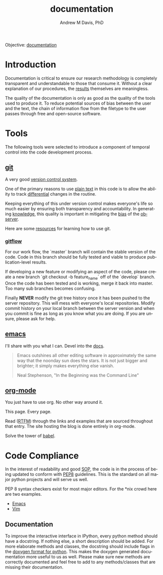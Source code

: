 #+OPTIONS: ':nil *:t -:t ::t <:t H:3 \n:nil ^:t arch:headline
#+OPTIONS: author:t broken-links:nil c:nil creator:nil
#+OPTIONS: d:(not "LOGBOOK") date:t e:t email:nil f:t inline:t num:nil
#+OPTIONS: p:nil pri:nil prop:nil stat:t tags:t tasks:t tex:t
#+OPTIONS: timestamp:t title:t toc:t todo:t |:t
#+TITLE: documentation
#+AUTHOR: Andrew M Davis, PhD
#+EMAIL: @reconmater:matrix.org
#+LANGUAGE: en
#+SELECT_TAGS: export
#+EXCLUDE_TAGS: noexport
#+CREATOR: Emacs 26.1 (Org mode 9.1.13)
#+FILETAGS: 気, ki, comp, repo, doc
Objective: [[https://en.wikipedia.org/wiki/Documentation][documentation]]
* Introduction
Documentation is critical to ensure our research methodology is
completely transparent and understandable to those that consume it.
Without a clear explanation of our procedures, the [[../results/README.org][results]] themselves
are meaningless.

The quality of the documentation is only as good as the quality of the
tools used to produce it. To reduce potential sources of bias between
the user and the text, the chain of information flow from the filetype
to the user passes through free and open-source software.
* Tools
The following tools were selected to introduce a component of temporal
control into the code development process.
** [[https://git-scm.com/][git]]
A very good [[https://en.wikipedia.org/wiki/Version_control][version control system]].

One of the primary reasons to use [[https://plaintextproject.online/][plain text]] in this code is to allow
the ability to track [[https://en.wikipedia.org/wiki/Differential_(mathematics)][differential]] changes in the routine.

Keeping everything of this under version control makes everyone's life
so much easier by ensuring both transparency and accountability. In
generating [[https://en.wikipedia.org/wiki/Knowledge][knowledge]], this quality is important in mitigating the [[https://en.wikipedia.org/wiki/Bias][bias]]
of the [[https://en.wikipedia.org/wiki/Observer_(physics)][observer]].

Here are some [[file:resources/git.org][resources]] for learning how to use git.

*** [[https://datasift.github.io/gitflow/IntroducingGitFlow.html][gitflow]]
 For our work flow, the `master` branch will contain the stable
 version of the code. Code in this branch should be fully tested and
 viable to produce publication-level results.

 If developing a new feature or modifying an aspect of the code,
 please create a new branch `git checkout -b feature_name` off of the
 `develop` branch. Once the code has been tested and is working, merge
 it back into master. Too many sub branches becomes confusing.

 Finally *NEVER* modify the git tree history once it has been pushed
 to the server repository. This will mess with everyone's local
 repositories. Modify commit history on your local branch between the
 server version and when you commit is fine as long as you know what
 you are doing. If you are unsure, please ask for help.
** [[https://www.gnu.org/software/emacs/][emacs]]
I'll share with you what I can. Devel into the [[file:docs/README.org][docs]].

#+begin_quote
Emacs outshines all other editing software in approximately the same
way that the noonday sun does the stars. It is not just bigger and
brighter; it simply makes everything else vanish.

Neal Stephenson, "In the Beginning was the Command Line"
#+end_quote

** [[http://www.andrewmichaeldavis.com/emacs/lprog/org/web/2016/03/26/bring-org-to-the-web/][org-mode]]
You just have to use org. No other way around it.

This page. Every page.

Read ([[https://orgmode.org/][RTFM]]) through the links and examples that are sourced throughout
that entry. The site hosting the blog is done entirely in org-mode.

Solve the tower of [[https://orgmode.org/worg/org-contrib/babel/][babel]].
* Code Compliance
In the interest of readability and good [[https://en.wikipedia.org/wiki/Standard_operating_procedure][SOP]], the code is in the
process of being updated to conform with [[https://www.python.org/dev/peps/pep-0008/][PEP8]] guidelines. This is the
standard on all major python projects and will serve us well.

PEP 8 syntax checkers exist for most major editors. For the *nix crowd
here are two examples.

- [[http://elpy.readthedocs.org/en/latest/ide.html#syntax-checking][Emacs]]
- [[http://www.vim.org/scripts/script.php?script_id=2914][Vim]]
** Documentation
To improve the interactive interface in IPython, every python method
should have a docstring. If nothing else, a short description should
be added. For more elaborate methods and classes, the docstring should
include flags in the [[http://www.stack.nl/~dimitri/doxygen/manual/docblocks.html#pythonblocks][doxygen format for python]]. This makes the doxygen
generated documentation more useful to us as well. Please make sure
new methods are correctly documented and feel free to add to any
methods/classes that are missing their documentation.
